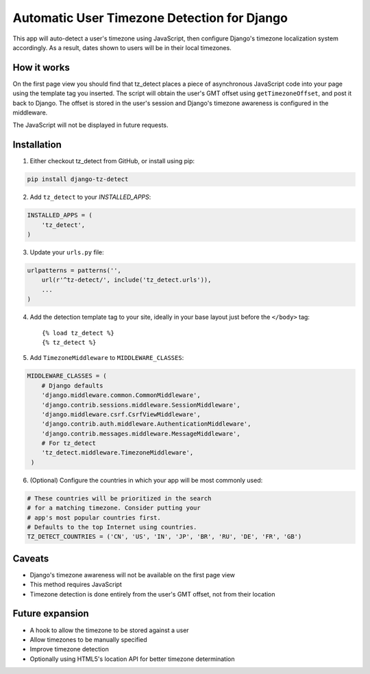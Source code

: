 Automatic User Timezone Detection for Django
============================================

This app will auto-detect a user's timezone using JavaScript, 
then configure Django's timezone localization system 
accordingly. As a result, dates shown to users will 
be in their local timezones.

.. image:: https://badge.fury.io/py/django-tz-detect.png
    :target: https://badge.fury.io/py/django-tz-detect

.. image:: https://pypip.in/d/django-tz-detect/badge.png
    :target: https://pypi.python.org/pypi/django-tz-detect

How it works
------------

On the first page view you should find that tz_detect places a piece 
of asynchronous JavaScript code into your page using the template tag you inserted.
The script will obtain the user's GMT offset using ``getTimezoneOffset``, and post it 
back to Django. The offset is stored in the user's session and Django's timezone awareness is 
configured in the middleware.

The JavaScript will not be displayed in future requests.

Installation
------------

1. Either checkout tz_detect from GitHub, or install using pip:

.. code-block:: bash

    pip install django-tz-detect

2. Add ``tz_detect`` to your `INSTALLED_APPS`:

.. code-block:: python

    INSTALLED_APPS = (
        'tz_detect',
    )

3. Update your ``urls.py`` file:

.. code-block:: python

    urlpatterns = patterns('',
        url(r'^tz-detect/', include('tz_detect.urls')),
        ...
    )

4. Add the detection template tag to your site, ideally in your base layout just before the ``</body>`` tag::
    
    {% load tz_detect %}
    {% tz_detect %}

5. Add ``TimezoneMiddleware`` to ``MIDDLEWARE_CLASSES``:

.. code-block:: python

    MIDDLEWARE_CLASSES = (
        # Django defaults
        'django.middleware.common.CommonMiddleware',
        'django.contrib.sessions.middleware.SessionMiddleware',
        'django.middleware.csrf.CsrfViewMiddleware',
        'django.contrib.auth.middleware.AuthenticationMiddleware',
        'django.contrib.messages.middleware.MessageMiddleware',
        # For tz_detect
        'tz_detect.middleware.TimezoneMiddleware',
     )

6. (Optional) Configure the countries in which your app will be most commonly used:

.. code-block:: python

    # These countries will be prioritized in the search
    # for a matching timezone. Consider putting your
    # app's most popular countries first.
    # Defaults to the top Internet using countries.
    TZ_DETECT_COUNTRIES = ('CN', 'US', 'IN', 'JP', 'BR', 'RU', 'DE', 'FR', 'GB')


Caveats
-------

- Django's timezone awareness will not be available on the first page view
- This method requires JavaScript
- Timezone detection is done entirely from the user's GMT offset, not from their location

Future expansion
----------------

- A hook to allow the timezone to be stored against a user
- Allow timezones to be manually specified
- Improve timezone detection
- Optionally using HTML5's location API for better timezone determination
